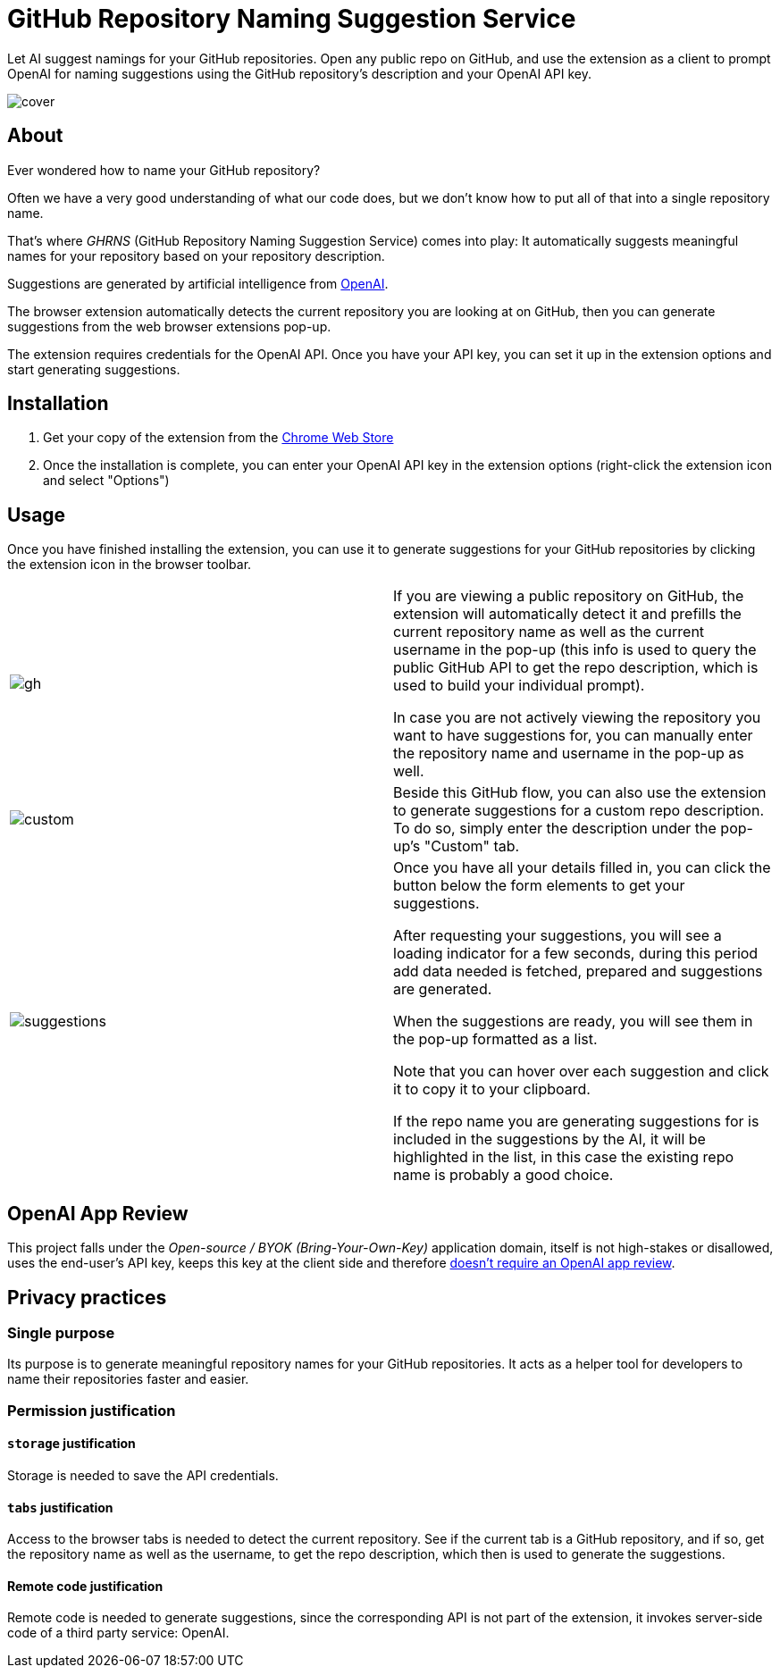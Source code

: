 = GitHub Repository Naming Suggestion Service

Let AI suggest namings for your GitHub repositories. Open any public repo on GitHub, and use the extension as a client to prompt OpenAI for naming suggestions using the GitHub repository's description and your OpenAI API key.

image:src/assets/cover.png[]


== About

Ever wondered how to name your GitHub repository?

Often we have a very good understanding of what our code does, but we don't know how to put all of that into a single repository name.

That's where _GHRNS_ (GitHub Repository Naming Suggestion Service) comes into play: It automatically suggests meaningful names for your repository based on your repository description.

Suggestions are generated by artificial intelligence from https://openai.com/[OpenAI].

The browser extension automatically detects the current repository you are looking at on GitHub, then you can generate suggestions from the web browser extensions pop-up.

The extension requires credentials for the OpenAI API. Once you have your API key, you can set it up in the extension options and start generating suggestions.


== Installation
. Get your copy of the extension from the https://chrome.google.com/webstore/detail/poociecpnnmbmbfbmimfnjahceocgppm[Chrome Web Store]
. Once the installation is complete, you can enter your OpenAI API key in the extension options (right-click the extension icon and select "Options")


== Usage
Once you have finished installing the extension, you can use it to generate suggestions for your GitHub repositories by clicking the extension icon in the browser toolbar.

[cols="2"]
|===
| image:screenshots/gh.png[]
a|
If you are viewing a public repository on GitHub, the extension will automatically detect it and prefills the current repository name as well as the current username in the pop-up (this info is used to query the public GitHub API to get the repo description, which is used to build your individual prompt).

In case you are not actively viewing the repository you want to have suggestions for, you can manually enter the repository name and username in the pop-up as well.

| image:screenshots/custom.png[]
a|
Beside this GitHub flow, you can also use the extension to generate suggestions for a custom repo description. To do so, simply enter the description under the pop-up's "Custom" tab.

| image:screenshots/suggestions.png[]
a|
Once you have all your details filled in, you can click the button below the form elements to get your suggestions.

After requesting your suggestions, you will see a loading indicator for a few seconds, during this period add data needed is fetched, prepared and suggestions are generated.

When the suggestions are ready, you will see them in the pop-up formatted as a list.

Note that you can hover over each suggestion and click it to copy it to your clipboard.

If the repo name you are generating suggestions for is included in the suggestions by the AI, it will be highlighted in the list, in this case the existing repo name is probably a good choice.
|===


== OpenAI App Review
This project falls under the _Open-source / BYOK (Bring-Your-Own-Key)_ application domain, itself is not high-stakes or disallowed, uses the end-user's API key, keeps this key at the client side and therefore https://web.archive.org/web/20220630053421/https://beta.openai.com/docs/usage-guidelines/app-review[doesn't require an OpenAI app review].


== Privacy practices

=== Single purpose
Its purpose is to generate meaningful repository names for your GitHub repositories. It acts as a helper tool for developers to name their repositories faster and easier.

=== Permission justification

==== `storage` justification
Storage is needed to save the API credentials.

==== `tabs` justification
Access to the browser tabs is needed to detect the current repository. See if the current tab is a GitHub repository, and if so, get the repository name as well as the username, to get the repo description, which then is used to generate the suggestions.

// ==== `activeTab` justification


// ==== Host permission justification


==== Remote code justification
Remote code is needed to generate suggestions, since the corresponding API is not part of the extension, it invokes server-side code of a third party service: OpenAI.

